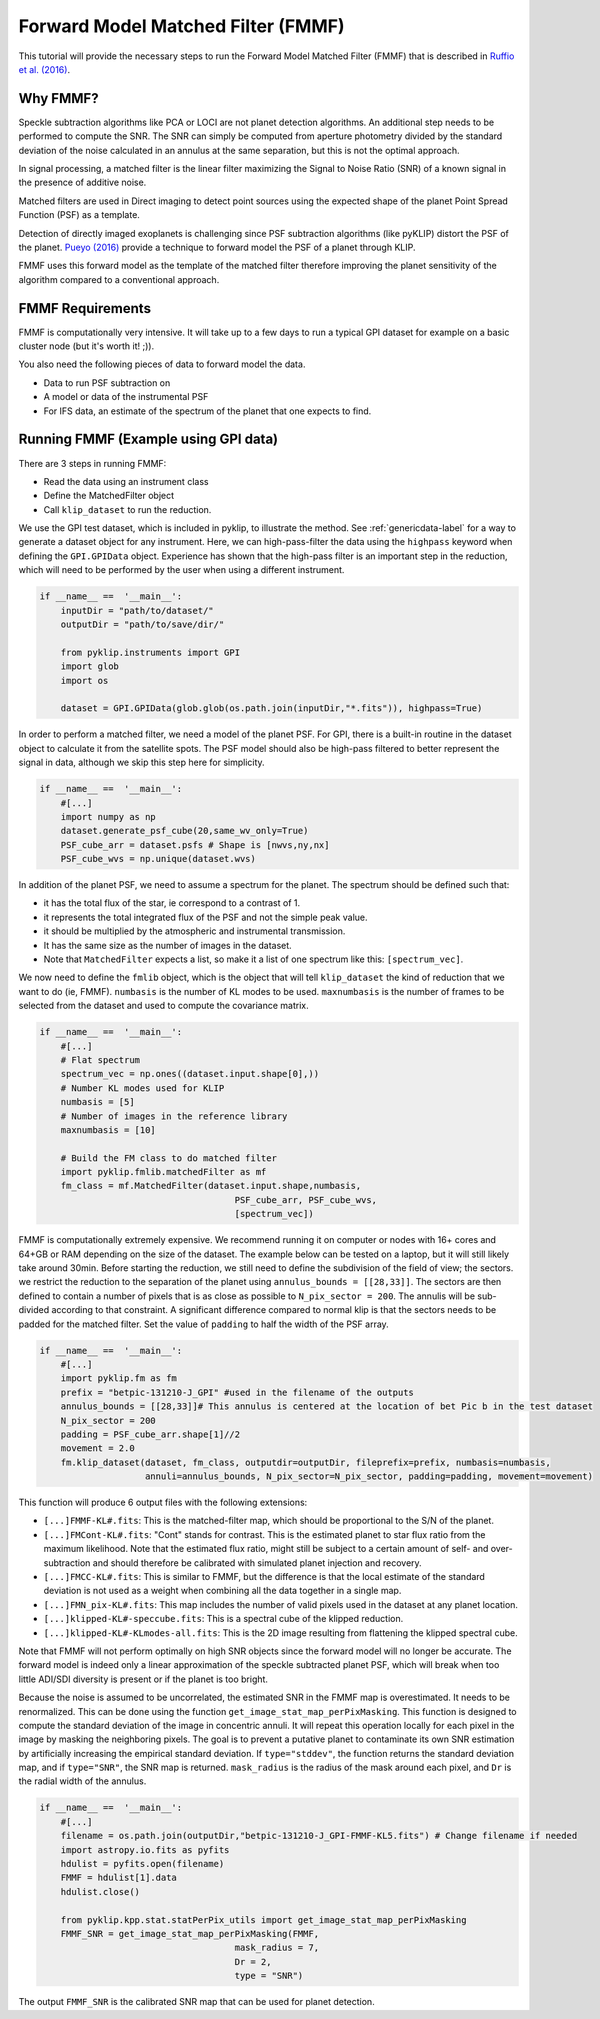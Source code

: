 .. _fmmf-label:

Forward Model Matched Filter (FMMF)
==================================

This tutorial will provide the necessary steps to run the Forward Model Matched Filter (FMMF)
that is described in `Ruffio et al. (2016) <https://arxiv.org/pdf/1705.05477.pdf>`_.

Why FMMF?
-----------------

Speckle subtraction algorithms like PCA or LOCI are not planet detection algorithms. An additional step needs to be performed to compute the SNR.
The SNR can simply be computed from aperture photometry divided by the standard deviation of the noise calculated in an annulus at the same separation, but this is not the optimal approach.

In signal processing, a matched filter is the linear filter maximizing the Signal to Noise Ratio (SNR) of a known signal in the presence of additive noise.

Matched filters are used in Direct imaging to detect point sources using the expected shape of the planet Point Spread
Function (PSF) as a template.

Detection of directly imaged exoplanets is challenging since PSF subtraction algorithms (like pyKLIP)
distort the PSF of the planet. `Pueyo (2016) <http://arxiv.org/abs/1604.06097>`_ provide a technique to
forward model the PSF of a planet through KLIP.

FMMF uses this forward model as the template of the matched filter therefore improving the planet sensitivity of the
algorithm compared to a conventional approach.

FMMF Requirements
-----------------

FMMF is computationally very intensive. It will take up to a few days to run a typical GPI dataset for example on a
basic cluster node (but it's worth it! ;)).

You also need the following pieces of data to forward model the data.

* Data to run PSF subtraction on
* A model or data of the instrumental PSF
* For IFS data, an estimate of the spectrum of the planet that one expects to find.

Running FMMF (Example using GPI data)
-----------------
There are 3 steps in running FMMF:

* Read the data using an instrument class
* Define the MatchedFilter object
* Call ``klip_dataset`` to run the reduction.

We use the GPI test dataset, which is included in pyklip, to illustrate the method. See :ref:`genericdata-label` for a way to generate a dataset object for any instrument.
Here, we can high-pass-filter the data using the ``highpass`` keyword when defining the ``GPI.GPIData`` object.
Experience has shown that the high-pass filter is an important step in the reduction, which will need to be performed by the user when using a different instrument.

.. code-block:: python

    if __name__ ==  '__main__':
        inputDir = "path/to/dataset/"
        outputDir = "path/to/save/dir/"

        from pyklip.instruments import GPI
        import glob
        import os

        dataset = GPI.GPIData(glob.glob(os.path.join(inputDir,"*.fits")), highpass=True)

In order to perform a matched filter, we need a model of the planet PSF. For GPI, there is a built-in routine in
the dataset object to calculate it from the satellite spots.
The PSF model should also be high-pass filtered to better represent the signal in data, although we skip this step here for simplicity.

.. code-block:: python

    if __name__ ==  '__main__':
        #[...]
        import numpy as np
        dataset.generate_psf_cube(20,same_wv_only=True)
        PSF_cube_arr = dataset.psfs # Shape is [nwvs,ny,nx]
        PSF_cube_wvs = np.unique(dataset.wvs)


In addition of the planet PSF, we need to assume a spectrum for the planet.
The spectrum should be defined such that:

* it has the total flux of the star, ie correspond to a contrast of 1.
* it represents the total integrated flux of the PSF and not the simple peak value.
* it should be multiplied by the atmospheric and instrumental transmission.
* It has the same size as the number of images in the dataset.
* Note that ``MatchedFilter`` expects a list, so make it a list of one spectrum like this: ``[spectrum_vec]``.

We now need to define the ``fmlib`` object, which is the object that will tell ``klip_dataset`` the kind of reduction that we want to do (ie, FMMF).
``numbasis`` is the number of KL modes to be used. ``maxnumbasis`` is the number of frames to be selected from the dataset and used to compute the covariance matrix.

.. code-block:: python

    if __name__ ==  '__main__':
        #[...]
        # Flat spectrum
        spectrum_vec = np.ones((dataset.input.shape[0],))
        # Number KL modes used for KLIP
        numbasis = [5]
        # Number of images in the reference library
        maxnumbasis = [10]

        # Build the FM class to do matched filter
        import pyklip.fmlib.matchedFilter as mf
        fm_class = mf.MatchedFilter(dataset.input.shape,numbasis,
                                         PSF_cube_arr, PSF_cube_wvs,
                                         [spectrum_vec])

FMMF is computationally extremely expensive. We recommend running it on computer or nodes with 16+ cores and 64+GB or RAM depending on the size of the dataset.
The example below can be tested on a laptop, but it will still likely take around 30min.
Before starting the reduction, we still need to define the subdivision of the field of view; the sectors. we restrict the reduction to the separation of the planet using ``annulus_bounds = [[28,33]]``.
The sectors are then defined to contain a number of pixels that is as close as possible to ``N_pix_sector = 200``. The annulis will be sub-divided according to that constraint.
A significant difference compared to normal klip is that the sectors needs to be padded for the matched filter.
Set the value of ``padding`` to half the width of the PSF array.

.. code-block:: python

    if __name__ ==  '__main__':
        #[...]
        import pyklip.fm as fm
        prefix = "betpic-131210-J_GPI" #used in the filename of the outputs
        annulus_bounds = [[28,33]]# This annulus is centered at the location of bet Pic b in the test dataset
        N_pix_sector = 200
        padding = PSF_cube_arr.shape[1]//2
        movement = 2.0
        fm.klip_dataset(dataset, fm_class, outputdir=outputDir, fileprefix=prefix, numbasis=numbasis,
                        annuli=annulus_bounds, N_pix_sector=N_pix_sector, padding=padding, movement=movement)

This function will produce 6 output files with the following extensions:

* ``[...]FMMF-KL#.fits``: This is the matched-filter map, which should be proportional to the S/N of the planet.
* ``[...]FMCont-KL#.fits``: "Cont" stands for contrast. This is the estimated planet to star flux ratio from the maximum likelihood. Note that the estimated flux ratio, might still be subject to a certain amount of self- and over-subtraction and should therefore be calibrated with simulated planet injection and recovery.
* ``[...]FMCC-KL#.fits``: This is similar to FMMF, but the difference is that the local estimate of the standard deviation is not used as a weight when combining all the data together in a single map.
* ``[...]FMN_pix-KL#.fits``: This map includes the number of valid pixels used in the dataset at any planet location.
* ``[...]klipped-KL#-speccube.fits``: This is a spectral cube of the klipped reduction.
* ``[...]klipped-KL#-KLmodes-all.fits``: This is the 2D image resulting from flattening the klipped spectral cube.

Note that FMMF will not perform optimally on high SNR objects since the forward model will no longer be accurate.
The forward model is indeed only a linear approximation of the speckle subtracted planet PSF, which will break when too little ADI/SDI diversity is present or if the planet is too bright.

Because the noise is assumed to be uncorrelated, the estimated SNR in the FMMF map is overestimated.
It needs to be renormalized. This can be done using the function ``get_image_stat_map_perPixMasking``.
This function is designed to compute the standard deviation of the image in concentric annuli.
It will repeat this operation locally for each pixel in the image by masking the neighboring pixels.
The goal is to prevent a putative planet to contaminate its own SNR estimation by artificially increasing the empirical standard deviation.
If ``type="stddev"``, the function returns the standard deviation map, and if ``type="SNR"``, the SNR map is returned.
``mask_radius`` is the radius of the mask around each pixel, and ``Dr`` is the radial width of the annulus.


.. code-block:: python

    if __name__ ==  '__main__':
        #[...]
        filename = os.path.join(outputDir,"betpic-131210-J_GPI-FMMF-KL5.fits") # Change filename if needed
        import astropy.io.fits as pyfits
        hdulist = pyfits.open(filename)
        FMMF = hdulist[1].data
        hdulist.close()

        from pyklip.kpp.stat.statPerPix_utils import get_image_stat_map_perPixMasking
        FMMF_SNR = get_image_stat_map_perPixMasking(FMMF,
                                         mask_radius = 7,
                                         Dr = 2,
                                         type = "SNR")

The output ``FMMF_SNR`` is the calibrated SNR map that can be used for planet detection.

